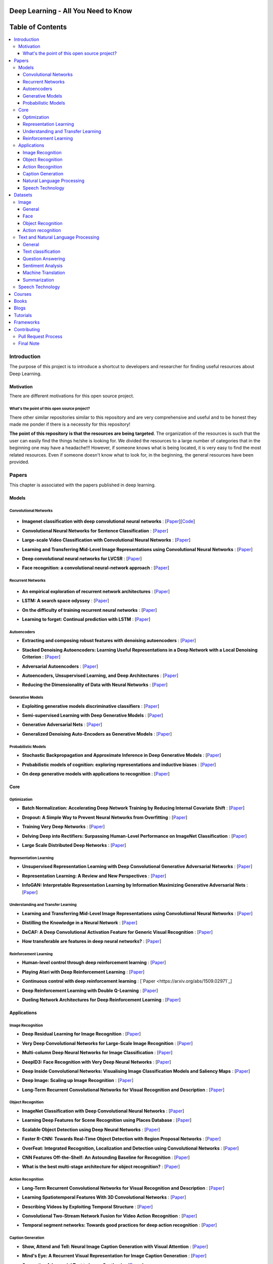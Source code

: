 .. image:: _img/mainpage/follow-twitter.gif
   :height: 100px
   :width: 200 px
   :scale: 50 %
   :alt: alternate text
   :align: right
   :target: https://twitter.com/osforscience

###################################################
Deep Learning - All You Need to Know
###################################################

.. image:: https://img.shields.io/badge/contributions-welcome-brightgreen.svg?style=flat
    :target: https://github.com/osforscience/deep-learning-all-you-need/pulls
.. image:: https://badges.frapsoft.com/os/v2/open-source.png?v=103
    :target: https://github.com/ellerbrock/open-source-badge/
.. image:: https://img.shields.io/pypi/l/ansicolortags.svg
      :target: https://github.com/osforscience/deep-learning-all-you-need/blob/master/LICENSE
.. image:: https://img.shields.io/twitter/follow/osforscience.svg?label=Follow&style=social
      :target: https://twitter.com/osforscience



##################
Table of Contents
##################
.. contents::
  :local:
  :depth: 4

.. image:: _img/mainpage/logo.gif

***************
Introduction
***************

The purpose of this project is to introduce a shortcut to developers and researcher
for finding useful resources about Deep Learning.

============
Motivation
============

There are different motivations for this open source project.

.. --------------------
.. Why Deep Learning?
.. --------------------

------------------------------------------------------------
What's the point of this open source project?
------------------------------------------------------------

There other similar repositories similar to this repository and are very
comprehensive and useful and to be honest they made me ponder if there is
a necessity for this repository!

**The point of this repository is that the resources are being targeted**. The organization
of the resources is such that the user can easily find the things he/she is looking for.
We divided the resources to a large number of categories that in the beginning one may
have a headache!!! However, if someone knows what is being located, it is very easy to find the most related resources.
Even if someone doesn't know what to look for, in the beginning, the general resources have
been provided.


.. ================================================
.. How to make the most of this effort
.. ================================================

************
Papers
************

.. image:: _img/mainpage/article.jpeg

This chapter is associated with the papers published in deep learning.

====================
Models
====================

-----------------------
Convolutional Networks
-----------------------

  .. image:: _img/mainpage/convolutional.png

.. For continuous lines, the lines must be start from the same locations.
* **Imagenet classification with deep convolutional neural networks** :
  [`Paper <http://papers.nips.cc/paper/4824-imagenet-classification-with-deep-convolutional-neural-networks>`_][`Code <https://github.com/dontfollowmeimcrazy/imagenet>`_]

  .. image:: _img/mainpage/star_5.png

* **Convolutional Neural Networks for Sentence Classification** :
  [`Paper <https://arxiv.org/abs/1408.5882>`_]

  .. image:: _img/mainpage/star_4.png

* **Large-scale Video Classification with Convolutional Neural Networks** :
  [`Paper <https://www.cv-foundation.org/openaccess/content_cvpr_2014/html/Karpathy_Large-scale_Video_Classification_2014_CVPR_paper.html>`_]

  .. image:: _img/mainpage/star_4.png

* **Learning and Transferring Mid-Level Image Representations using Convolutional Neural Networks** :
  [`Paper <https://www.cv-foundation.org/openaccess/content_cvpr_2014/html/Oquab_Learning_and_Transferring_2014_CVPR_paper.html>`_]

  .. image:: _img/mainpage/star_5.png


* **Deep convolutional neural networks for LVCSR** :
  [`Paper <https://ieeexplore.ieee.org/abstract/document/6639347/&hl=zh-CN&sa=T&oi=gsb&ct=res&cd=0&ei=KknXWYbGFMbFjwSsyICADQ&scisig=AAGBfm2F0Zlu0ciUwadzshNNm80IQQhuhA>`_]

  .. image:: _img/mainpage/star_3.png

* **Face recognition: a convolutional neural-network approach** :
  [`Paper <https://ieeexplore.ieee.org/abstract/document/554195/>`_]

  .. image:: _img/mainpage/star_5.png



-----------------------
Recurrent Networks
-----------------------

  .. image:: _img/mainpage/Recurrent_neural_network_unfold.svg


.. For continuous lines, the lines must be start from the same locations.
* **An empirical exploration of recurrent network architectures** :
  [`Paper <http://proceedings.mlr.press/v37/jozefowicz15.pdf?utm_campaign=Revue%20newsletter&utm_medium=Newsletter&utm_source=revue>`_]

  .. image:: _img/mainpage/star_4.png

* **LSTM: A search space odyssey** :
  [`Paper <https://ieeexplore.ieee.org/abstract/document/7508408/>`_]

  .. image:: _img/mainpage/star_3.png


* **On the difficulty of training recurrent neural networks** :
  [`Paper <http://proceedings.mlr.press/v28/pascanu13.pdf>`_]

  .. image:: _img/mainpage/star_5.png

* **Learning to forget: Continual prediction with LSTM** :
  [`Paper <http://digital-library.theiet.org/content/conferences/10.1049/cp_19991218>`_]

  .. image:: _img/mainpage/star_5.png

-----------------------
Autoencoders
-----------------------

.. image:: _img/mainpage/Autoencoder_structure.png



* **Extracting and composing robust features with denoising autoencoders** :
  [`Paper <https://dl.acm.org/citation.cfm?id=1390294>`_]

  .. image:: _img/mainpage/star_5.png

* **Stacked Denoising Autoencoders: Learning Useful Representations in a Deep Network with a Local Denoising Criterion** :
  [`Paper <http://www.jmlr.org/papers/v11/vincent10a.html>`_]

  .. image:: _img/mainpage/star_5.png

* **Adversarial Autoencoders** :
  [`Paper <https://arxiv.org/abs/1511.05644>`_]

  .. image:: _img/mainpage/star_3.png

* **Autoencoders, Unsupervised Learning, and Deep Architectures** :
  [`Paper <http://proceedings.mlr.press/v27/baldi12a/baldi12a.pdf>`_]

  .. image:: _img/mainpage/star_4.png

* **Reducing the Dimensionality of Data with Neural Networks** :
  [`Paper <http://science.sciencemag.org/content/313/5786/504>`_]

  .. image:: _img/mainpage/star_5.png


-----------------------
Generative Models
-----------------------

.. image:: _img/mainpage/generative.png

* **Exploiting generative models discriminative classifiers** :
  [`Paper <http://papers.nips.cc/paper/1520-exploiting-generative-models-in-discriminative-classifiers.pdf>`_]

  .. image:: _img/mainpage/star_4.png

* **Semi-supervised Learning with Deep Generative Models** :
  [`Paper <http://papers.nips.cc/paper/5352-semi-supervised-learning-with-deep-generative-models>`_]

  .. image:: _img/mainpage/star_4.png


* **Generative Adversarial Nets** :
  [`Paper <http://papers.nips.cc/paper/5423-generative-adversarial-nets>`_]

  .. image:: _img/mainpage/star_5.png

* **Generalized Denoising Auto-Encoders as Generative Models** :
  [`Paper <http://papers.nips.cc/paper/5023-generalized-denoising-auto-encoders-as-generative-models>`_]

  .. image:: _img/mainpage/star_5.png


-----------------------
Probabilistic Models
-----------------------

* **Stochastic Backpropagation and Approximate Inference in Deep Generative Models** :
  [`Paper <https://arxiv.org/abs/1401.4082>`_]

  .. image:: _img/mainpage/star_4.png

* **Probabilistic models of cognition: exploring representations and inductive biases** :
  [`Paper <https://www.sciencedirect.com/science/article/pii/S1364661310001129>`_]

  .. image:: _img/mainpage/star_5.png

* **On deep generative models with applications to recognition** :
  [`Paper <https://ieeexplore.ieee.org/abstract/document/5995710/>`_]

  .. image:: _img/mainpage/star_5.png





====================
Core
====================

---------------------
Optimization
---------------------

.. ################################################################################
.. For continuous lines, the lines must be start from the same locations.
* **Batch Normalization: Accelerating Deep Network Training by Reducing Internal Covariate Shift** :
  [`Paper <https://arxiv.org/abs/1502.03167>`_]

  .. image:: _img/mainpage/star_5.png

* **Dropout: A Simple Way to Prevent Neural Networks from Overfitting** :
  [`Paper <http://www.jmlr.org/papers/volume15/srivastava14a/srivastava14a.pdf?utm_content=buffer79b43&utm_medium=social&utm_source=twitter.com&utm_campaign=buffer>`_]

  .. image:: _img/mainpage/star_5.png

* **Training Very Deep Networks** :
  [`Paper <http://papers.nips.cc/paper/5850-training-very-deep-networks>`_]

  .. image:: _img/mainpage/star_4.png

* **Delving Deep into Rectifiers: Surpassing Human-Level Performance on ImageNet Classification** :
  [`Paper <https://www.cv-foundation.org/openaccess/content_iccv_2015/papers/He_Delving_Deep_into_ICCV_2015_paper.pdf>`_]

  .. image:: _img/mainpage/star_5.png

* **Large Scale Distributed Deep Networks** :
  [`Paper <http://papers.nips.cc/paper/4687-large-scale-distributed-deep-networks>`_]

  .. image:: _img/mainpage/star_5.png

------------------------
Representation Learning
------------------------

* **Unsupervised Representation Learning with Deep Convolutional Generative Adversarial Networks** :
  [`Paper <https://arxiv.org/abs/1511.06434>`_]

  .. image:: _img/mainpage/star_5.png

* **Representation Learning: A Review and New Perspectives** :
  [`Paper <https://ieeexplore.ieee.org/abstract/document/6472238/>`_]

  .. image:: _img/mainpage/star_4.png

* **InfoGAN: Interpretable Representation Learning by Information Maximizing Generative Adversarial Nets** :
  [`Paper <http://papers.nips.cc/paper/6399-infogan-interpretable-representation>`_]

  .. image:: _img/mainpage/star_3.png


------------------------------------
Understanding and Transfer Learning
------------------------------------

* **Learning and Transferring Mid-Level Image Representations using Convolutional Neural Networks** :
  [`Paper <https://www.cv-foundation.org/openaccess/content_cvpr_2014/html/Oquab_Learning_and_Transferring_2014_CVPR_paper.html>`_]

  .. image:: _img/mainpage/star_5.png

* **Distilling the Knowledge in a Neural Network** :
  [`Paper <https://arxiv.org/abs/1503.02531>`_]

  .. image:: _img/mainpage/star_4.png

* **DeCAF: A Deep Convolutional Activation Feature for Generic Visual Recognition** :
  [`Paper <http://proceedings.mlr.press/v32/donahue14.pdf>`_]

  .. image:: _img/mainpage/star_5.png

* **How transferable are features in deep neural networks?** :
  [`Paper <http://papers.nips.cc/paper/5347-how-transferable-are-features-in-deep-n%E2%80%A6>`_]

  .. image:: _img/mainpage/star_5.png

-----------------------
Reinforcement Learning
-----------------------

* **Human-level control through deep reinforcement learning** :
  [`Paper <https://www.nature.com/articles/nature14236/>`_]

  .. image:: _img/mainpage/star_5.png

* **Playing Atari with Deep Reinforcement Learning** :
  [`Paper <https://arxiv.org/abs/1312.5602>`_]

  .. image:: _img/mainpage/star_3.png

* **Continuous control with deep reinforcement learning** :
  [`Paper <https://arxiv.org/abs/1509.02971`_]

  .. image:: _img/mainpage/star_4.png

* **Deep Reinforcement Learning with Double Q-Learning** :
  [`Paper <http://www.aaai.org/ocs/index.php/AAAI/AAAI16/paper/download/12389/11847>`_]

  .. image:: _img/mainpage/star_3.png

* **Dueling Network Architectures for Deep Reinforcement Learning** :
  [`Paper <https://arxiv.org/abs/1511.06581>`_]

  .. image:: _img/mainpage/star_3.png


====================
Applications
====================

--------------------
Image Recognition
--------------------

* **Deep Residual Learning for Image Recognition** :
  [`Paper <https://www.cv-foundation.org/openaccess/content_cvpr_2016/html/He_Deep_Residual_Learning_CVPR_2016_paper.html>`_]

  .. image:: _img/mainpage/star_5.png

* **Very Deep Convolutional Networks for Large-Scale Image Recognition** :
  [`Paper <https://arxiv.org/abs/1409.1556>`_]

  .. image:: _img/mainpage/star_5.png

* **Multi-column Deep Neural Networks for Image Classification** :
  [`Paper <https://arxiv.org/abs/1202.2745>`_]

  .. image:: _img/mainpage/star_4.png

* **DeepID3: Face Recognition with Very Deep Neural Networks** :
  [`Paper <https://arxiv.org/abs/1502.00873>`_]

  .. image:: _img/mainpage/star_4.png

* **Deep Inside Convolutional Networks: Visualising Image Classification Models and Saliency Maps** :
  [`Paper <https://arxiv.org/abs/1312.6034>`_]

  .. image:: _img/mainpage/star_3.png

* **Deep Image: Scaling up Image Recognition** :
  [`Paper <https://arxiv.org/vc/arxiv/papers/1501/1501.02876v1.pdf>`_]

  .. image:: _img/mainpage/star_4.png

* **Long-Term Recurrent Convolutional Networks for Visual Recognition and Description** :
  [`Paper <https://www.cv-foundation.org/openaccess/content_cvpr_2015/html/Donahue_Long-Term_Recurrent_Convolutional_2015_CVPR_paper.html>`_]

  .. image:: _img/mainpage/star_5.png

--------------------
Object Recognition
--------------------

* **ImageNet Classification with Deep Convolutional Neural Networks** :
  [`Paper <http://papers.nips.cc/paper/4824-imagenet-classification-with-deep-convolutional-neural-networks>`_]

  .. image:: _img/mainpage/star_5.png

* **Learning Deep Features for Scene Recognition using Places Database** :
  [`Paper <http://papers.nips.cc/paper/5349-learning-deep-features>`_]

  .. image:: _img/mainpage/star_3.png

* **Scalable Object Detection using Deep Neural Networks** :
  [`Paper <https://www.cv-foundation.org/openaccess/content_cvpr_2014/html/Erhan_Scalable_Object_Detection_2014_CVPR_paper.html>`_]

  .. image:: _img/mainpage/star_4.png

* **Faster R-CNN: Towards Real-Time Object Detection with Region Proposal Networks** :
  [`Paper <http://papers.nips.cc/paper/5638-faster-r-cnn-towards-real-time-object-detection-with-region-proposal-networks>`_]

  .. image:: _img/mainpage/star_4.png

* **OverFeat: Integrated Recognition, Localization and Detection using Convolutional Networks** :
  [`Paper <https://arxiv.org/abs/1312.6229>`_]

  .. image:: _img/mainpage/star_5.png

* **CNN Features Off-the-Shelf: An Astounding Baseline for Recognition** :
  [`Paper <https://www.cv-foundation.org/openaccess/content_cvpr_workshops_2014/W15/html/Razavian_CNN_Features_Off-the-Shelf_2014_CVPR_paper.html>`_]

  .. image:: _img/mainpage/star_3.png

* **What is the best multi-stage architecture for object recognition?** :
  [`Paper <https://ieeexplore.ieee.org/abstract/document/5459469/>`_]

  .. image:: _img/mainpage/star_2.png


--------------------
Action Recognition
--------------------

* **Long-Term Recurrent Convolutional Networks for Visual Recognition and Description** :
  [`Paper <https://www.cv-foundation.org/openaccess/content_cvpr_2015/html/Donahue_Long-Term_Recurrent_Convolutional_2015_CVPR_paper.html>`_]

  .. image:: _img/mainpage/star_5.png

* **Learning Spatiotemporal Features With 3D Convolutional Networks** :
  [`Paper <https://www.cv-foundation.org/openaccess/content_iccv_2015/html/Tran_Learning_Spatiotemporal_Features_ICCV_2015_paper.html>`_]

  .. image:: _img/mainpage/star_5.png

* **Describing Videos by Exploiting Temporal Structure** :
  [`Paper <https://www.cv-foundation.org/openaccess/content_iccv_2015/html/Yao_Describing_Videos_by_ICCV_2015_paper.html>`_]

  .. image:: _img/mainpage/star_3.png

* **Convolutional Two-Stream Network Fusion for Video Action Recognition** :
  [`Paper <https://www.cv-foundation.org/openaccess/content_cvpr_2016/html/Feichtenhofer_Convolutional_Two-Stream_Network_CVPR_2016_paper.html>`_]

  .. image:: _img/mainpage/star_4.png

* **Temporal segment networks: Towards good practices for deep action recognition** :
  [`Paper <https://link.springer.com/chapter/10.1007/978-3-319-46484-8_2>`_]

  .. image:: _img/mainpage/star_3.png

----------------------------
Caption Generation
----------------------------

* **Show, Attend and Tell: Neural Image Caption Generation with Visual Attention** :
  [`Paper <http://proceedings.mlr.press/v37/xuc15.pdf>`_]

  .. image:: _img/mainpage/star_5.png

* **Mind's Eye: A Recurrent Visual Representation for Image Caption Generation** :
  [`Paper <https://www.cv-foundation.org/openaccess/content_cvpr_2015/html/Chen_Minds_Eye_A_2015_CVPR_paper.html>`_]

  .. image:: _img/mainpage/star_2.png

* **Generative Adversarial Text to Image Synthesis** :
  [`Paper <http://proceedings.mlr.press/v48/reed16.pdf>`_]

  .. image:: _img/mainpage/star_3.png

* **Deep Visual-Semantic Al60ignments for Generating Image Descriptions** :
  [`Paper <https://www.cv-foundation.org/openaccess/content_cvpr_2015/html/Karpathy_Deep_Visual-Semantic_Alignments_2015_CVPR_paper.html>`_]

  .. image:: _img/mainpage/star_4.png

* **Show and Tell: A Neural Image Caption Generator** :
  [`Paper <https://www.cv-foundation.org/openaccess/content_cvpr_2015/html/Vinyals_Show_and_Tell_2015_CVPR_paper.html>`_]

  .. image:: _img/mainpage/star_5.png


----------------------------
Natural Language Processing
----------------------------

* **Distributed Representations of Words and Phrases and their Compositionality** :
  [`Paper <http://papers.nips.cc/paper/5021-distributed-representations-of-words-and-phrases-and-their-compositionality.pdf>`_]

  .. image:: _img/mainpage/star_5.png

* **Efficient Estimation of Word Representations in Vector Space** :
  [`Paper <https://arxiv.org/pdf/1301.3781.pdf>`_]

  .. image:: _img/mainpage/star_4.png

* **Sequence to Sequence Learning with Neural Networks** :
  [`Paper <https://arxiv.org/pdf/1409.3215.pdf>`_]

  .. image:: _img/mainpage/star_5.png

* **Neural Machine Translation by Jointly Learning to Align and Translate** :
  [`Paper <https://arxiv.org/pdf/1409.0473.pdf>`_]

  .. image:: _img/mainpage/star_4.png

* **Get To The Point: Summarization with Pointer-Generator Networks** :
  [`Paper <https://arxiv.org/abs/1704.04368>`_]

  .. image:: _img/mainpage/star_3.png

* **Attention Is All You Need** :
  [`Paper <https://arxiv.org/abs/1706.03762>`_]

  .. image:: _img/mainpage/star_4.png

* **Convolutional Neural Networks for Sentence Classification** :
  [`Paper <https://arxiv.org/abs/1408.5882>`_]

  .. image:: _img/mainpage/star_4.png


----------------------------
Speech Technology
----------------------------

* **Deep Neural Networks for Acoustic Modeling in Speech Recognition: The Shared Views of Four Research Groups** :
  [`Paper <https://ieeexplore.ieee.org/abstract/document/6296526/>`_]

  .. image:: _img/mainpage/star_5.png

* **Towards End-to-End Speech Recognition with Recurrent Neural Networks** :
  [`Paper <http://proceedings.mlr.press/v32/graves14.pdf>`_]

  .. image:: _img/mainpage/star_3.png

* **Speech recognition with deep recurrent neural networks** :
  [`Paper <https://ieeexplore.ieee.org/abstract/document/6638947/>`_]

  .. image:: _img/mainpage/star_4.png

* **Fast and Accurate Recurrent Neural Network Acoustic Models for Speech Recognition** :
  [`Paper <https://arxiv.org/abs/1507.06947>`_]

  .. image:: _img/mainpage/star_3.png

* **Deep Speech 2 : End-to-End Speech Recognition in English and Mandarin** :
  [`Paper <http://proceedings.mlr.press/v48/amodei16.html>`_]

  .. image:: _img/mainpage/star_3.png

* **Deep Speech 2 : End-to-End Speech Recognition in English and Mandarin** :
  [`Paper <http://proceedings.mlr.press/v48/amodei16.html>`_]

  .. image:: _img/mainpage/star_4.png

* **A novel scheme for speaker recognition using a phonetically-aware deep neural network** :
  [`Paper <https://ieeexplore.ieee.org/abstract/document/6853887/>`_]

  .. image:: _img/mainpage/star_3.png


************
Datasets
************

====================
Image
====================


----------------------------
General
----------------------------

* **MNIST** Handwritten digits:
  [`Link <http://yann.lecun.com/exdb/mnist/>`_]


----------------------------
Face
----------------------------

* **Face Recognition Technology (FERET)** The goal of the FERET program was to develop automatic face recognition capabilities that could be employed to assist security, intelligence, and law enforcement personnel in the performance of their duties:
  [`Link <https://www.nist.gov/programs-projects/face-recognition-technology-feret>`_]

* **The CMU Pose, Illumination, and Expression (PIE) Database of Human Faces** Between October and December 2000 we collected a database of 41,368 images of 68 people:
  [`Link <https://www.ri.cmu.edu/publications/the-cmu-pose-illumination-and-expression-pie-database-of-human-faces/>`_]

* **YouTube Faces DB** The data set contains 3,425 videos of 1,595 different people. All the videos were downloaded from YouTube. An average of 2.15 videos are available for each subject:
  [`Link <https://www.cs.tau.ac.il/~wolf/ytfaces/>`_]

* **Grammatical Facial Expressions Data Set** Developed to assist the the automated analysis of facial expressions:
  [`Link <https://archive.ics.uci.edu/ml/datasets/Grammatical+Facial+Expressions>`_]

* **FaceScrub** A Dataset With Over 100,000 Face Images of 530 People:
  [`Link <http://vintage.winklerbros.net/facescrub.html>`_]

* **IMDB-WIKI** 500k+ face images with age and gender labels:
  [`Link <https://data.vision.ee.ethz.ch/cvl/rrothe/imdb-wiki/>`_]

* **FDDB** Face Detection Data Set and Benchmark (FDDB):
  [`Link <http://vis-www.cs.umass.edu/fddb/>`_]

----------------------------
Object Recognition
----------------------------

* **COCO** Microsoft COCO: Common Objects in Context:
  [`Link <http://cocodataset.org/#home>`_]

* **ImageNet** The famous ImageNet dataset:
  [`Link <http://www.image-net.org/>`_]

* **Open Images Dataset** Open Images is a dataset of ~9 million images that have been annotated with image-level labels and object bounding boxes:
  [`Link <https://storage.googleapis.com/openimages/web/index.html>`_]

* **Caltech-256 Object Category Dataset** A large dataset object classification:
  [`Link <https://authors.library.caltech.edu/7694/>`_]

* **Pascal VOC dataset** A large dataset for classification tasks:
  [`Link <http://host.robots.ox.ac.uk/pascal/VOC/>`_]

* **CIFAR 10 / CIFAR 100** The CIFAR-10 dataset consists of 60000 32x32 colour images in 10 classes. CIFAR-100 is similar to CIFAR-10 but it has 100 classes containing 600 images each:
  [`Link <https://www.cs.toronto.edu/~kriz/cifar.html>`_]


----------------------------
Action recognition
----------------------------

* **HMDB** a large human motion database:
  [`Link <http://serre-lab.clps.brown.edu/resource/hmdb-a-large-human-motion-database/>`_]

* **MHAD** Berkeley Multimodal Human Action Database:
  [`Link <http://tele-immersion.citris-uc.org/berkeley_mhad>`_]

* **UCF101 - Action Recognition Data Set** UCF101 is an action recognition data set of realistic action videos, collected from YouTube, having 101 action categories. This data set is an extension of UCF50 data set which has 50 action categories:
  [`Link <http://crcv.ucf.edu/data/UCF101.php>`_]

* **THUMOS Dataset** A large dataset for action classification:
  [`Link <http://crcv.ucf.edu/data/THUMOS.php>`_]

* **ActivityNet** A Large-Scale Video Benchmark for Human Activity Understanding:
  [`Link <http://activity-net.org/>`_]

======================================
Text and Natural Language Processing
======================================


-----------------------
General
-----------------------

* **1 Billion Word Language Model Benchmark**: The purpose of the project is to make available a standard training and test setup for language modeling experiments:
  [`Link <http://www.statmt.org/lm-benchmark/>`_]

* **Common Crawl**: The Common Crawl corpus contains petabytes of data collected over the last 7 years. It contains raw web page data, extracted metadata and text extractions:
  [`Link <http://commoncrawl.org/the-data/get-started/>`_]

* **Yelp Open Dataset**: A subset of Yelp's businesses, reviews, and user data for use in personal, educational, and academic purposes:
  [`Link <https://www.yelp.com/dataset>`_]


-----------------------
Text classification
-----------------------

* **20 newsgroups** The 20 Newsgroups data set is a collection of approximately 20,000 newsgroup documents, partitioned (nearly) evenly across 20 different newsgroups:
  [`Link <http://qwone.com/~jason/20Newsgroups/>`_]

* **Broadcast News** The 1996 Broadcast News Speech Corpus contains a total of 104 hours of broadcasts from ABC, CNN and CSPAN television networks and NPR and PRI radio networks with corresponding transcripts:
  [`Link <https://catalog.ldc.upenn.edu/LDC97S44>`_]

* **The wikitext long term dependency language modeling dataset**: A collection of over 100 million tokens extracted from the set of verified Good and Featured articles on Wikipedia. :
  [`Link <https://einstein.ai/research/the-wikitext-long-term-dependency-language-modeling-dataset>`_]

-----------------------
Question Answering
-----------------------

* **Question Answering Corpus** by Deep Mind and Oxford which is two new corpora of roughly a million news stories with associated queries from the CNN and Daily Mail websites.
  [`Link <https://github.com/deepmind/rc-data>`_]

* **Stanford Question Answering Dataset (SQuAD)** consisting of questions posed by crowdworkers on a set of Wikipedia articles:
  [`Link <https://rajpurkar.github.io/SQuAD-explorer/>`_]

* **Amazon question/answer data** contains Question and Answer data from Amazon, totaling around 1.4 million answered questions:
  [`Link <http://jmcauley.ucsd.edu/data/amazon/qa/>`_]



-----------------------
Sentiment Analysis
-----------------------

* **Multi-Domain Sentiment Dataset** TThe Multi-Domain Sentiment Dataset contains product reviews taken from Amazon.com from many product types (domains):
  [`Link <http://www.cs.jhu.edu/~mdredze/datasets/sentiment/>`_]

* **Stanford Sentiment Treebank Dataset** The Stanford Sentiment Treebank is the first corpus with fully labeled parse trees that allows for a complete analysis of the compositional effects of sentiment in language:
  [`Link <https://nlp.stanford.edu/sentiment/>`_]

* **Large Movie Review Dataset**: This is a dataset for binary sentiment classification:
  [`Link <http://ai.stanford.edu/~amaas/data/sentiment/>`_]


-----------------------
Machine Translation
-----------------------

* **Aligned Hansards of the 36th Parliament of Canada** dataset contains 1.3 million pairs of aligned text chunks:
  [`Link <https://www.isi.edu/natural-language/download/hansard/>`_]

* **Europarl: A Parallel Corpus for Statistical Machine Translation** dataset extracted from the proceedings of the European Parliament:
  [`Link <http://www.statmt.org/europarl/>`_]


-----------------------
Summarization
-----------------------

* **Legal Case Reports Data Set** as a textual corpus of 4000 legal cases for automatic summarization and citation analysis.:
  [`Link <https://archive.ics.uci.edu/ml/datasets/Legal+Case+Reports>`_]


======================================
Speech Technology
======================================

* **TIMIT Acoustic-Phonetic Continuous Speech Corpus** The TIMIT corpus of read speech is designed to provide speech data for acoustic-phonetic studies and for the development and evaluation of automatic speech recognition systems:
  [`Link <https://catalog.ldc.upenn.edu/ldc93s1>`_]

* **LibriSpeech** LibriSpeech is a corpus of approximately 1000 hours of 16kHz read English speech, prepared by Vassil Panayotov with the assistance of Daniel Povey:
  [`Link <http://www.openslr.org/12/>`_]

* **VoxCeleb** A large scale audio-visual dataset:
  [`Link <http://www.robots.ox.ac.uk/~vgg/data/voxceleb/>`_]

* **NIST Speaker Recognition**:
  [`Link <https://www.nist.gov/itl/iad/mig/speaker-recognition>`_]






************
Courses
************

.. image:: _img/mainpage/online.png

* **Machine Learning** by Stanford on Coursera :
  [`Link <https://www.coursera.org/learn/machine-learning>`_]

* **Neural Networks and Deep Learning** Specialization by Coursera:
  [`Link <https://www.coursera.org/learn/neural-networks-deep-learning>`_]

* **Intro to Deep Learning** by Google:
  [`Link <https://www.udacity.com/course/deep-learning--ud730>`_]

* **Introduction to Deep Learning** by CMU:
  [`Link <http://deeplearning.cs.cmu.edu/>`_]

* **NVIDIA Deep Learning Institute** by NVIDIA:
  [`Link <https://www.nvidia.com/en-us/deep-learning-ai/education/>`_]

* **Convolutional Neural Networks for Visual Recognition** by Stanford:
  [`Link <http://cs231n.stanford.edu/>`_]

* **Deep Learning for Natural Language Processing** by Stanford:
  [`Link <http://cs224d.stanford.edu/>`_]

* **Deep Learning** by fast.ai:
  [`Link <http://www.fast.ai/>`_]

* **Course on Deep Learning for Visual Computing** by IITKGP:
  [`Link <https://www.youtube.com/playlist?list=PLuv3GM6-gsE1Biyakccxb3FAn4wBLyfWf>`_]




************
Books
************

.. image:: _img/mainpage/books.jpg

* **Deep Learning** by Ian Goodfellow:
  [`Link <http://www.deeplearningbook.org/>`_]

* **Neural Networks and Deep Learning** :
  [`Link <http://neuralnetworksanddeeplearning.com/>`_]

* **Deep Learning with Python**:
  [`Link <https://www.amazon.com/Deep-Learning-Python-Francois-Chollet/dp/1617294438/ref=as_li_ss_tl?s=books&ie=UTF8&qid=1519989624&sr=1-4&keywords=deep+learning+with+python&linkCode=sl1&tag=trndingcom-20&linkId=ec7663329fdb7ace60f39c762e999683>`_]

* **Hands-On Machine Learning with Scikit-Learn and TensorFlow: Concepts, Tools, and Techniques to Build Intelligent Systems**:
  [`Link <https://www.amazon.com/Hands-Machine-Learning-Scikit-Learn-TensorFlow/dp/1491962291/ref=as_li_ss_tl?ie=UTF8&qid=1519989725&sr=1-2-ent&linkCode=sl1&tag=trndingcom-20&linkId=71938c9398940c7b0a811dc1cfef7cc3>`_]


************
Blogs
************

.. image:: _img/mainpage/Blogger_icon.png

* **Colah's blog**:
  [`Link <http://colah.github.io/>`_]

* **Andrej Karpathy blog**:
  [`Link <http://karpathy.github.io/>`_]

* **The Spectator** Shakir's Machine Learning Blog:
  [`Link <http://blog.shakirm.com/>`_]

* **WILDML**:
  [`Link <http://www.wildml.com/about/>`_]

* **Distill blog** It is more like a journal than a blog because it has a peer review process and only accepyed articles will be published on that.:
  [`Link <https://distill.pub/>`_]

* **BAIR** Berkeley Artificial Inteliigent Research:
  [`Link <http://bair.berkeley.edu/blog/>`_]

* **Sebastian Ruder's blog**:
  [`Link <http://ruder.io/>`_]

* **inFERENCe**:
  [`Link <https://www.inference.vc/page/2/>`_]

* **i am trask** A Machine Learning Craftsmanship Blog:
  [`Link <http://iamtrask.github.io>`_]


************
Tutorials
************

.. image:: _img/mainpage/tutorial.png

* **Deep Learning Tutorials**:
  [`Link <http://deeplearning.net/tutorial/>`_]

* **Deep Learning for NLP with Pytorch** by Pytorch:
  [`Link <https://pytorch.org/tutorials/beginner/deep_learning_nlp_tutorial.html>`_]

* **Deep Learning for Natural Language Processing: Tutorials with Jupyter Notebooks** by Jon Krohn:
  [`Link <https://insights.untapt.com/deep-learning-for-natural-language-processing-tutorials-with-jupyter-notebooks-ad67f336ce3f>`_]


************
Frameworks
************

* **Tensorflow**:
  [`Link <https://www.tensorflow.org/>`_]

* **Pytorch**:
  [`Link <https://pytorch.org/>`_]

* **CNTK**:
  [`Link <https://docs.microsoft.com/en-us/cognitive-toolkit/>`_]

* **MatConvNet**:
  [`Link <http://www.vlfeat.org/matconvnet/>`_]

* **Keras**:
  [`Link <https://keras.io/>`_]

* **Caffe**:
  [`Link <http://caffe.berkeleyvision.org/>`_]

* **Theano**:
  [`Link <http://www.deeplearning.net/software/theano/>`_]

* **CuDNN**:
  [`Link <https://developer.nvidia.com/cudnn>`_]

* **Torch**:
  [`Link <https://github.com/torch/torch7>`_]

* **Deeplearning4j**:
  [`Link <https://deeplearning4j.org/>`_]


************
Contributing
************


*For typos, unless significant changes, please do not create a pull request. Instead, declare them in issues or email the repository owner*. Please note we have a code of conduct, please follow it in all your interactions with the project.

========================
Pull Request Process
========================

Please consider the following criterions in order to help us in a better way:

1. The pull request is mainly expected to be a link suggestion.
2. Please make sure your suggested resources are not obsolete or broken.
3. Ensure any install or build dependencies are removed before the end of the layer when doing a
   build and creating a pull request.
4. Add comments with details of changes to the interface, this includes new environment
   variables, exposed ports, useful file locations and container parameters.
5. You may merge the Pull Request in once you have the sign-off of at least one other developer, or if you
   do not have permission to do that, you may request the owner to merge it for you if you believe all checks are passed.

========================
Final Note
========================

We are looking forward to your kind feedback. Please help us to improve this open source project and make our work better.
For contribution, please create a pull request and we will investigate it promptly. Once again, we appreciate
your kind feedback and support.
